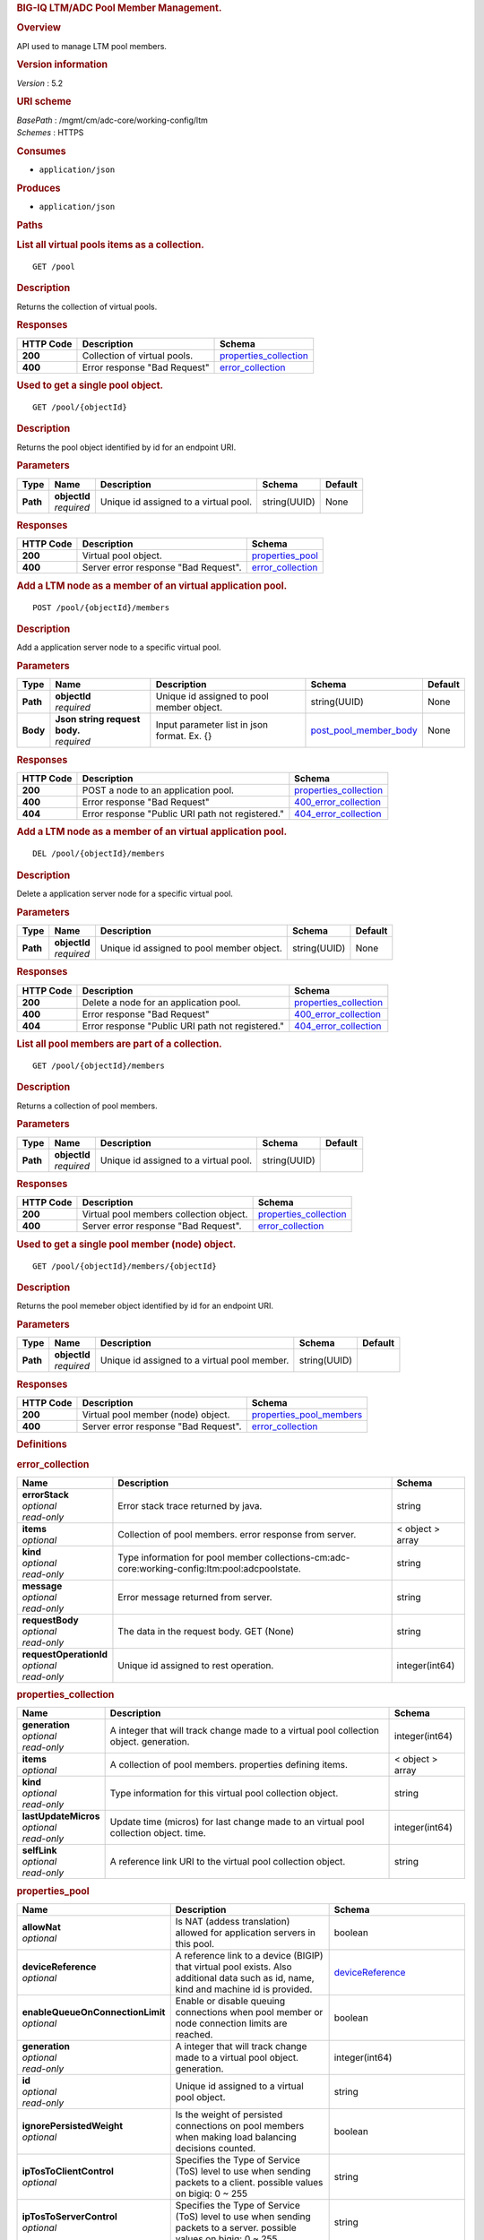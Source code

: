 .. raw:: html

   <div id="header">

.. rubric:: BIG-IQ LTM/ADC Pool Member Management.
   :name: big-iq-ltmadc-pool-member-management.

.. raw:: html

   </div>

.. raw:: html

   <div id="content">

.. raw:: html

   <div class="sect1">

.. rubric:: Overview
   :name: _overview

.. raw:: html

   <div class="sectionbody">

.. raw:: html

   <div class="paragraph">

API used to manage LTM pool members.

.. raw:: html

   </div>

.. raw:: html

   <div class="sect2">

.. rubric:: Version information
   :name: _version_information

.. raw:: html

   <div class="paragraph">

*Version* : 5.2

.. raw:: html

   </div>

.. raw:: html

   </div>

.. raw:: html

   <div class="sect2">

.. rubric:: URI scheme
   :name: _uri_scheme

.. raw:: html

   <div class="paragraph">

| *BasePath* : /mgmt/cm/adc-core/working-config/ltm
| *Schemes* : HTTPS

.. raw:: html

   </div>

.. raw:: html

   </div>

.. raw:: html

   <div class="sect2">

.. rubric:: Consumes
   :name: _consumes

.. raw:: html

   <div class="ulist">

-  ``application/json``

.. raw:: html

   </div>

.. raw:: html

   </div>

.. raw:: html

   <div class="sect2">

.. rubric:: Produces
   :name: _produces

.. raw:: html

   <div class="ulist">

-  ``application/json``

.. raw:: html

   </div>

.. raw:: html

   </div>

.. raw:: html

   </div>

.. raw:: html

   </div>

.. raw:: html

   <div class="sect1">

.. rubric:: Paths
   :name: _paths

.. raw:: html

   <div class="sectionbody">

.. raw:: html

   <div class="sect2">

.. rubric:: List all virtual pools items as a collection.
   :name: _pool_get

.. raw:: html

   <div class="literalblock">

.. raw:: html

   <div class="content">

::

    GET /pool

.. raw:: html

   </div>

.. raw:: html

   </div>

.. raw:: html

   <div class="sect3">

.. rubric:: Description
   :name: _description

.. raw:: html

   <div class="paragraph">

Returns the collection of virtual pools.

.. raw:: html

   </div>

.. raw:: html

   </div>

.. raw:: html

   <div class="sect3">

.. rubric:: Responses
   :name: _responses

+-------------+--------------------------------+--------------------------------------------------------+
| HTTP Code   | Description                    | Schema                                                 |
+=============+================================+========================================================+
| **200**     | Collection of virtual pools.   | `properties\_collection <#_properties_collection>`__   |
+-------------+--------------------------------+--------------------------------------------------------+
| **400**     | Error response "Bad Request"   | `error\_collection <#_error_collection>`__             |
+-------------+--------------------------------+--------------------------------------------------------+

.. raw:: html

   </div>

.. raw:: html

   </div>

.. raw:: html

   <div class="sect2">

.. rubric:: Used to get a single pool object.
   :name: _pool_objectid_get

.. raw:: html

   <div class="literalblock">

.. raw:: html

   <div class="content">

::

    GET /pool/{objectId}

.. raw:: html

   </div>

.. raw:: html

   </div>

.. raw:: html

   <div class="sect3">

.. rubric:: Description
   :name: _description_2

.. raw:: html

   <div class="paragraph">

Returns the pool object identified by id for an endpoint URI.

.. raw:: html

   </div>

.. raw:: html

   </div>

.. raw:: html

   <div class="sect3">

.. rubric:: Parameters
   :name: _parameters

+------------+------------------+-----------------------------------------+----------------+-----------+
| Type       | Name             | Description                             | Schema         | Default   |
+============+==================+=========================================+================+===========+
| **Path**   | | **objectId**   | Unique id assigned to a virtual pool.   | string(UUID)   | None      |
|            | | *required*     |                                         |                |           |
+------------+------------------+-----------------------------------------+----------------+-----------+

.. raw:: html

   </div>

.. raw:: html

   <div class="sect3">

.. rubric:: Responses
   :name: _responses_2

+-------------+----------------------------------------+----------------------------------------------+
| HTTP Code   | Description                            | Schema                                       |
+=============+========================================+==============================================+
| **200**     | Virtual pool object.                   | `properties\_pool <#_properties_pool>`__     |
+-------------+----------------------------------------+----------------------------------------------+
| **400**     | Server error response "Bad Request".   | `error\_collection <#_error_collection>`__   |
+-------------+----------------------------------------+----------------------------------------------+

.. raw:: html

   </div>

.. raw:: html

   </div>

.. raw:: html

   <div class="sect2">

.. rubric:: Add a LTM node as a member of an virtual application pool.
   :name: _pool_objectid_members_post

.. raw:: html

   <div class="literalblock">

.. raw:: html

   <div class="content">

::

    POST /pool/{objectId}/members

.. raw:: html

   </div>

.. raw:: html

   </div>

.. raw:: html

   <div class="sect3">

.. rubric:: Description
   :name: _description_3

.. raw:: html

   <div class="paragraph">

Add a application server node to a specific virtual pool.

.. raw:: html

   </div>

.. raw:: html

   </div>

.. raw:: html

   <div class="sect3">

.. rubric:: Parameters
   :name: _parameters_2

+------------+-----------------------------------+-----------------------------------------------+----------------------------------------------------------+-----------+
| Type       | Name                              | Description                                   | Schema                                                   | Default   |
+============+===================================+===============================================+==========================================================+===========+
| **Path**   | | **objectId**                    | Unique id assigned to pool member object.     | string(UUID)                                             | None      |
|            | | *required*                      |                                               |                                                          |           |
+------------+-----------------------------------+-----------------------------------------------+----------------------------------------------------------+-----------+
| **Body**   | | **Json string request body.**   | Input parameter list in json format. Ex. {}   | `post\_pool\_member\_body <#_post_pool_member_body>`__   | None      |
|            | | *required*                      |                                               |                                                          |           |
+------------+-----------------------------------+-----------------------------------------------+----------------------------------------------------------+-----------+

.. raw:: html

   </div>

.. raw:: html

   <div class="sect3">

.. rubric:: Responses
   :name: _responses_3

+-------------+----------------------------------------------------+--------------------------------------------------------+
| HTTP Code   | Description                                        | Schema                                                 |
+=============+====================================================+========================================================+
| **200**     | POST a node to an application pool.                | `properties\_collection <#_properties_collection>`__   |
+-------------+----------------------------------------------------+--------------------------------------------------------+
| **400**     | Error response "Bad Request"                       | `400\_error\_collection <#_400_error_collection>`__    |
+-------------+----------------------------------------------------+--------------------------------------------------------+
| **404**     | Error response "Public URI path not registered."   | `404\_error\_collection <#_404_error_collection>`__    |
+-------------+----------------------------------------------------+--------------------------------------------------------+

.. raw:: html

   </div>

.. raw:: html

   </div>

.. raw:: html

   <div class="sect2">

.. rubric:: Add a LTM node as a member of an virtual application pool.
   :name: _pool_objectid_members_post

.. raw:: html

   <div class="literalblock">

.. raw:: html

   <div class="content">

::

    DEL /pool/{objectId}/members

.. raw:: html

   </div>

.. raw:: html

   </div>

.. raw:: html

   <div class="sect3">

.. rubric:: Description
   :name: _description_4

.. raw:: html

   <div class="paragraph">

Delete a application server node for a specific virtual pool.

.. raw:: html

   </div>

.. raw:: html

   </div>

.. raw:: html

   <div class="sect3">

.. rubric:: Parameters
   :name: _parameters_3

+------------+------------------+---------------------------------------------+----------------+-----------+
| Type       | Name             | Description                                 | Schema         | Default   |
+============+==================+=============================================+================+===========+
| **Path**   | | **objectId**   | Unique id assigned to pool member object.   | string(UUID)   | None      |
|            | | *required*     |                                             |                |           |
+------------+------------------+---------------------------------------------+----------------+-----------+

.. raw:: html

   </div>

.. raw:: html

   <div class="sect3">

.. rubric:: Responses
   :name: _responses_4

+-------------+----------------------------------------------------+--------------------------------------------------------+
| HTTP Code   | Description                                        | Schema                                                 |
+=============+====================================================+========================================================+
| **200**     | Delete a node for an application pool.             | `properties\_collection <#_properties_collection>`__   |
+-------------+----------------------------------------------------+--------------------------------------------------------+
| **400**     | Error response "Bad Request"                       | `400\_error\_collection <#_400_error_collection>`__    |
+-------------+----------------------------------------------------+--------------------------------------------------------+
| **404**     | Error response "Public URI path not registered."   | `404\_error\_collection <#_404_error_collection>`__    |
+-------------+----------------------------------------------------+--------------------------------------------------------+

.. raw:: html

   </div>

.. raw:: html

   </div>

.. raw:: html

   <div class="sect2">

.. rubric:: List all pool members are part of a collection.
   :name: _pool_objectid_members_get

.. raw:: html

   <div class="literalblock">

.. raw:: html

   <div class="content">

::

    GET /pool/{objectId}/members

.. raw:: html

   </div>

.. raw:: html

   </div>

.. raw:: html

   <div class="sect3">

.. rubric:: Description
   :name: _description_5

.. raw:: html

   <div class="paragraph">

Returns a collection of pool members.

.. raw:: html

   </div>

.. raw:: html

   </div>

.. raw:: html

   <div class="sect3">

.. rubric:: Parameters
   :name: _parameters_4

+------------+------------------+-----------------------------------------+----------------+-----------+
| Type       | Name             | Description                             | Schema         | Default   |
+============+==================+=========================================+================+===========+
| **Path**   | | **objectId**   | Unique id assigned to a virtual pool.   | string(UUID)   |           |
|            | | *required*     |                                         |                |           |
+------------+------------------+-----------------------------------------+----------------+-----------+

.. raw:: html

   </div>

.. raw:: html

   <div class="sect3">

.. rubric:: Responses
   :name: _responses_5

+-------------+-------------------------------------------+--------------------------------------------------------+
| HTTP Code   | Description                               | Schema                                                 |
+=============+===========================================+========================================================+
| **200**     | Virtual pool members collection object.   | `properties\_collection <#_properties_collection>`__   |
+-------------+-------------------------------------------+--------------------------------------------------------+
| **400**     | Server error response "Bad Request".      | `error\_collection <#_error_collection>`__             |
+-------------+-------------------------------------------+--------------------------------------------------------+

.. raw:: html

   </div>

.. raw:: html

   </div>

.. raw:: html

   <div class="sect2">

.. rubric:: Used to get a single pool member (node) object.
   :name: _pool_objectid_members_objectid_get

.. raw:: html

   <div class="literalblock">

.. raw:: html

   <div class="content">

::

    GET /pool/{objectId}/members/{objectId}

.. raw:: html

   </div>

.. raw:: html

   </div>

.. raw:: html

   <div class="sect3">

.. rubric:: Description
   :name: _description_6

.. raw:: html

   <div class="paragraph">

Returns the pool memeber object identified by id for an endpoint URI.

.. raw:: html

   </div>

.. raw:: html

   </div>

.. raw:: html

   <div class="sect3">

.. rubric:: Parameters
   :name: _parameters_5

+------------+------------------+------------------------------------------------+----------------+-----------+
| Type       | Name             | Description                                    | Schema         | Default   |
+============+==================+================================================+================+===========+
| **Path**   | | **objectId**   | Unique id assigned to a virtual pool member.   | string(UUID)   |           |
|            | | *required*     |                                                |                |           |
+------------+------------------+------------------------------------------------+----------------+-----------+

.. raw:: html

   </div>

.. raw:: html

   <div class="sect3">

.. rubric:: Responses
   :name: _responses_6

+-------------+----------------------------------------+-------------------------------------------------------------+
| HTTP Code   | Description                            | Schema                                                      |
+=============+========================================+=============================================================+
| **200**     | Virtual pool member (node) object.     | `properties\_pool\_members <#_properties_pool_members>`__   |
+-------------+----------------------------------------+-------------------------------------------------------------+
| **400**     | Server error response "Bad Request".   | `error\_collection <#_error_collection>`__                  |
+-------------+----------------------------------------+-------------------------------------------------------------+

.. raw:: html

   </div>

.. raw:: html

   </div>

.. raw:: html

   </div>

.. raw:: html

   </div>

.. raw:: html

   <div class="sect1">

.. rubric:: Definitions
   :name: _definitions

.. raw:: html

   <div class="sectionbody">

.. raw:: html

   <div class="sect2">

.. rubric:: error\_collection
   :name: _error_collection

+----------------------------+--------------------------------------------------------------------------------------------------+--------------------+
| Name                       | Description                                                                                      | Schema             |
+============================+==================================================================================================+====================+
| | **errorStack**           | Error stack trace returned by java.                                                              | string             |
| | *optional*               |                                                                                                  |                    |
| | *read-only*              |                                                                                                  |                    |
+----------------------------+--------------------------------------------------------------------------------------------------+--------------------+
| | **items**                | Collection of pool members. error response from server.                                          | < object > array   |
| | *optional*               |                                                                                                  |                    |
+----------------------------+--------------------------------------------------------------------------------------------------+--------------------+
| | **kind**                 | Type information for pool member collections-cm:adc-core:working-config:ltm:pool:adcpoolstate.   | string             |
| | *optional*               |                                                                                                  |                    |
| | *read-only*              |                                                                                                  |                    |
+----------------------------+--------------------------------------------------------------------------------------------------+--------------------+
| | **message**              | Error message returned from server.                                                              | string             |
| | *optional*               |                                                                                                  |                    |
| | *read-only*              |                                                                                                  |                    |
+----------------------------+--------------------------------------------------------------------------------------------------+--------------------+
| | **requestBody**          | The data in the request body. GET (None)                                                         | string             |
| | *optional*               |                                                                                                  |                    |
| | *read-only*              |                                                                                                  |                    |
+----------------------------+--------------------------------------------------------------------------------------------------+--------------------+
| | **requestOperationId**   | Unique id assigned to rest operation.                                                            | integer(int64)     |
| | *optional*               |                                                                                                  |                    |
| | *read-only*              |                                                                                                  |                    |
+----------------------------+--------------------------------------------------------------------------------------------------+--------------------+

.. raw:: html

   </div>

.. raw:: html

   <div class="sect2">

.. rubric:: properties\_collection
   :name: _properties_collection

+--------------------------+------------------------------------------------------------------------------------------+--------------------+
| Name                     | Description                                                                              | Schema             |
+==========================+==========================================================================================+====================+
| | **generation**         | A integer that will track change made to a virtual pool collection object. generation.   | integer(int64)     |
| | *optional*             |                                                                                          |                    |
| | *read-only*            |                                                                                          |                    |
+--------------------------+------------------------------------------------------------------------------------------+--------------------+
| | **items**              | A collection of pool members. properties defining items.                                 | < object > array   |
| | *optional*             |                                                                                          |                    |
+--------------------------+------------------------------------------------------------------------------------------+--------------------+
| | **kind**               | Type information for this virtual pool collection object.                                | string             |
| | *optional*             |                                                                                          |                    |
| | *read-only*            |                                                                                          |                    |
+--------------------------+------------------------------------------------------------------------------------------+--------------------+
| | **lastUpdateMicros**   | Update time (micros) for last change made to an virtual pool collection object. time.    | integer(int64)     |
| | *optional*             |                                                                                          |                    |
| | *read-only*            |                                                                                          |                    |
+--------------------------+------------------------------------------------------------------------------------------+--------------------+
| | **selfLink**           | A reference link URI to the virtual pool collection object.                              | string             |
| | *optional*             |                                                                                          |                    |
| | *read-only*            |                                                                                          |                    |
+--------------------------+------------------------------------------------------------------------------------------+--------------------+

.. raw:: html

   </div>

.. raw:: html

   <div class="sect2">

.. rubric:: properties\_pool
   :name: _properties_pool

+--------------------------------------+--------------------------------------------------------------------------------------------------------------------------------------------------------------------------------------------------------------------------------------------------------------------------------------------------------------------------------------------------------------------------------------------------------------------------------------------------------------------------------------------------------------------------------+---------------------------------------------------------------------------------+
| Name                                 | Description                                                                                                                                                                                                                                                                                                                                                                                                                                                                                                                    | Schema                                                                          |
+======================================+================================================================================================================================================================================================================================================================================================================================================================================================================================================================================================================================+=================================================================================+
| | **allowNat**                       | Is NAT (addess translation) allowed for application servers in this pool.                                                                                                                                                                                                                                                                                                                                                                                                                                                      | boolean                                                                         |
| | *optional*                         |                                                                                                                                                                                                                                                                                                                                                                                                                                                                                                                                |                                                                                 |
+--------------------------------------+--------------------------------------------------------------------------------------------------------------------------------------------------------------------------------------------------------------------------------------------------------------------------------------------------------------------------------------------------------------------------------------------------------------------------------------------------------------------------------------------------------------------------------+---------------------------------------------------------------------------------+
| | **deviceReference**                | A reference link to a device (BIGIP) that virtual pool exists. Also additional data such as id, name, kind and machine id is provided.                                                                                                                                                                                                                                                                                                                                                                                         | `deviceReference <#_properties_pool_devicereference>`__                         |
| | *optional*                         |                                                                                                                                                                                                                                                                                                                                                                                                                                                                                                                                |                                                                                 |
+--------------------------------------+--------------------------------------------------------------------------------------------------------------------------------------------------------------------------------------------------------------------------------------------------------------------------------------------------------------------------------------------------------------------------------------------------------------------------------------------------------------------------------------------------------------------------------+---------------------------------------------------------------------------------+
| | **enableQueueOnConnectionLimit**   | Enable or disable queuing connections when pool member or node connection limits are reached.                                                                                                                                                                                                                                                                                                                                                                                                                                  | boolean                                                                         |
| | *optional*                         |                                                                                                                                                                                                                                                                                                                                                                                                                                                                                                                                |                                                                                 |
+--------------------------------------+--------------------------------------------------------------------------------------------------------------------------------------------------------------------------------------------------------------------------------------------------------------------------------------------------------------------------------------------------------------------------------------------------------------------------------------------------------------------------------------------------------------------------------+---------------------------------------------------------------------------------+
| | **generation**                     | A integer that will track change made to a virtual pool object. generation.                                                                                                                                                                                                                                                                                                                                                                                                                                                    | integer(int64)                                                                  |
| | *optional*                         |                                                                                                                                                                                                                                                                                                                                                                                                                                                                                                                                |                                                                                 |
| | *read-only*                        |                                                                                                                                                                                                                                                                                                                                                                                                                                                                                                                                |                                                                                 |
+--------------------------------------+--------------------------------------------------------------------------------------------------------------------------------------------------------------------------------------------------------------------------------------------------------------------------------------------------------------------------------------------------------------------------------------------------------------------------------------------------------------------------------------------------------------------------------+---------------------------------------------------------------------------------+
| | **id**                             | Unique id assigned to a virtual pool object.                                                                                                                                                                                                                                                                                                                                                                                                                                                                                   | string                                                                          |
| | *optional*                         |                                                                                                                                                                                                                                                                                                                                                                                                                                                                                                                                |                                                                                 |
| | *read-only*                        |                                                                                                                                                                                                                                                                                                                                                                                                                                                                                                                                |                                                                                 |
+--------------------------------------+--------------------------------------------------------------------------------------------------------------------------------------------------------------------------------------------------------------------------------------------------------------------------------------------------------------------------------------------------------------------------------------------------------------------------------------------------------------------------------------------------------------------------------+---------------------------------------------------------------------------------+
| | **ignorePersistedWeight**          | Is the weight of persisted connections on pool members when making load balancing decisions counted.                                                                                                                                                                                                                                                                                                                                                                                                                           | boolean                                                                         |
| | *optional*                         |                                                                                                                                                                                                                                                                                                                                                                                                                                                                                                                                |                                                                                 |
+--------------------------------------+--------------------------------------------------------------------------------------------------------------------------------------------------------------------------------------------------------------------------------------------------------------------------------------------------------------------------------------------------------------------------------------------------------------------------------------------------------------------------------------------------------------------------------+---------------------------------------------------------------------------------+
| | **ipTosToClientControl**           | Specifies the Type of Service (ToS) level to use when sending packets to a client. possible values on bigiq: 0 ~ 255                                                                                                                                                                                                                                                                                                                                                                                                           | string                                                                          |
| | *optional*                         |                                                                                                                                                                                                                                                                                                                                                                                                                                                                                                                                |                                                                                 |
+--------------------------------------+--------------------------------------------------------------------------------------------------------------------------------------------------------------------------------------------------------------------------------------------------------------------------------------------------------------------------------------------------------------------------------------------------------------------------------------------------------------------------------------------------------------------------------+---------------------------------------------------------------------------------+
| | **ipTosToServerControl**           | Specifies the Type of Service (ToS) level to use when sending packets to a server. possible values on bigiq: 0 ~ 255                                                                                                                                                                                                                                                                                                                                                                                                           | string                                                                          |
| | *optional*                         |                                                                                                                                                                                                                                                                                                                                                                                                                                                                                                                                |                                                                                 |
+--------------------------------------+--------------------------------------------------------------------------------------------------------------------------------------------------------------------------------------------------------------------------------------------------------------------------------------------------------------------------------------------------------------------------------------------------------------------------------------------------------------------------------------------------------------------------------+---------------------------------------------------------------------------------+
| | **kind**                           | Type information for this virtual pool object.                                                                                                                                                                                                                                                                                                                                                                                                                                                                                 | string                                                                          |
| | *optional*                         |                                                                                                                                                                                                                                                                                                                                                                                                                                                                                                                                |                                                                                 |
| | *read-only*                        |                                                                                                                                                                                                                                                                                                                                                                                                                                                                                                                                |                                                                                 |
+--------------------------------------+--------------------------------------------------------------------------------------------------------------------------------------------------------------------------------------------------------------------------------------------------------------------------------------------------------------------------------------------------------------------------------------------------------------------------------------------------------------------------------------------------------------------------------+---------------------------------------------------------------------------------+
| | **lastUpdateMicros**               | Update time (micros) for last change made to an virtual pool object. time.                                                                                                                                                                                                                                                                                                                                                                                                                                                     | integer(int64)                                                                  |
| | *optional*                         |                                                                                                                                                                                                                                                                                                                                                                                                                                                                                                                                |                                                                                 |
| | *read-only*                        |                                                                                                                                                                                                                                                                                                                                                                                                                                                                                                                                |                                                                                 |
+--------------------------------------+--------------------------------------------------------------------------------------------------------------------------------------------------------------------------------------------------------------------------------------------------------------------------------------------------------------------------------------------------------------------------------------------------------------------------------------------------------------------------------------------------------------------------------+---------------------------------------------------------------------------------+
| | **linkQosToClient**                | Specifies the Quality of Service (QoS) level to use when sending packets to a client. 0 ~ 7, 65535 (passthrough)                                                                                                                                                                                                                                                                                                                                                                                                               | integer                                                                         |
| | *optional*                         |                                                                                                                                                                                                                                                                                                                                                                                                                                                                                                                                |                                                                                 |
+--------------------------------------+--------------------------------------------------------------------------------------------------------------------------------------------------------------------------------------------------------------------------------------------------------------------------------------------------------------------------------------------------------------------------------------------------------------------------------------------------------------------------------------------------------------------------------+---------------------------------------------------------------------------------+
| | **linkQosToServer**                | Specifies the Quality of Service (QoS) level to use when sending packets to a server. 0 ~ 7, 65535 (passthrough)                                                                                                                                                                                                                                                                                                                                                                                                               | integer                                                                         |
| | *optional*                         |                                                                                                                                                                                                                                                                                                                                                                                                                                                                                                                                |                                                                                 |
+--------------------------------------+--------------------------------------------------------------------------------------------------------------------------------------------------------------------------------------------------------------------------------------------------------------------------------------------------------------------------------------------------------------------------------------------------------------------------------------------------------------------------------------------------------------------------------+---------------------------------------------------------------------------------+
| | **loadBalancingMode**              | Specifies the modes that the system uses to load balance name resolution requests among the members of this pool. dynamic-ratio-member, least-connections-member, observed-node, ratio-least-connections-node, round-robin, dynamic-ratio-node, least-connections-node, predictive-member, ratio-member, weighted-least-connections-member, fastest-app-response, least-sessions, predictive-node, ratio-node, weighted-least-connections-node, fastest-node, observed-member, ratio-least-connections-member, ratio-session   | string                                                                          |
| | *optional*                         |                                                                                                                                                                                                                                                                                                                                                                                                                                                                                                                                |                                                                                 |
+--------------------------------------+--------------------------------------------------------------------------------------------------------------------------------------------------------------------------------------------------------------------------------------------------------------------------------------------------------------------------------------------------------------------------------------------------------------------------------------------------------------------------------------------------------------------------------+---------------------------------------------------------------------------------+
| | **membersCollectionReference**     | Reference link to collection of pool members (nodes).                                                                                                                                                                                                                                                                                                                                                                                                                                                                          | `membersCollectionReference <#_properties_pool_memberscollectionreference>`__   |
| | *optional*                         |                                                                                                                                                                                                                                                                                                                                                                                                                                                                                                                                |                                                                                 |
+--------------------------------------+--------------------------------------------------------------------------------------------------------------------------------------------------------------------------------------------------------------------------------------------------------------------------------------------------------------------------------------------------------------------------------------------------------------------------------------------------------------------------------------------------------------------------------+---------------------------------------------------------------------------------+
| | **minActiveMembers**               | Specifies the minimum number of members that must be up for traffic to be confined to a priority group when using priority-based activation.                                                                                                                                                                                                                                                                                                                                                                                   | integer                                                                         |
| | *optional*                         |                                                                                                                                                                                                                                                                                                                                                                                                                                                                                                                                |                                                                                 |
+--------------------------------------+--------------------------------------------------------------------------------------------------------------------------------------------------------------------------------------------------------------------------------------------------------------------------------------------------------------------------------------------------------------------------------------------------------------------------------------------------------------------------------------------------------------------------------+---------------------------------------------------------------------------------+
| | **name**                           | Name of virtual pool.                                                                                                                                                                                                                                                                                                                                                                                                                                                                                                          | string                                                                          |
| | *optional*                         |                                                                                                                                                                                                                                                                                                                                                                                                                                                                                                                                |                                                                                 |
+--------------------------------------+--------------------------------------------------------------------------------------------------------------------------------------------------------------------------------------------------------------------------------------------------------------------------------------------------------------------------------------------------------------------------------------------------------------------------------------------------------------------------------------------------------------------------------+---------------------------------------------------------------------------------+
| | **partition**                      | Partition location that pool and members are located. default Common                                                                                                                                                                                                                                                                                                                                                                                                                                                           | string                                                                          |
| | *optional*                         |                                                                                                                                                                                                                                                                                                                                                                                                                                                                                                                                |                                                                                 |
+--------------------------------------+--------------------------------------------------------------------------------------------------------------------------------------------------------------------------------------------------------------------------------------------------------------------------------------------------------------------------------------------------------------------------------------------------------------------------------------------------------------------------------------------------------------------------------+---------------------------------------------------------------------------------+
| | **queueDepthLimit**                | Specifies the maximum number of connections that may simultaneously be queued to go to any member of this pool.                                                                                                                                                                                                                                                                                                                                                                                                                | integer                                                                         |
| | *optional*                         |                                                                                                                                                                                                                                                                                                                                                                                                                                                                                                                                |                                                                                 |
+--------------------------------------+--------------------------------------------------------------------------------------------------------------------------------------------------------------------------------------------------------------------------------------------------------------------------------------------------------------------------------------------------------------------------------------------------------------------------------------------------------------------------------------------------------------------------------+---------------------------------------------------------------------------------+
| | **queueTimeLimit**                 | Specifies the maximum time, in milliseconds, a connection will remain enqueued. When unset, there is no limit.                                                                                                                                                                                                                                                                                                                                                                                                                 | integer                                                                         |
| | *optional*                         |                                                                                                                                                                                                                                                                                                                                                                                                                                                                                                                                |                                                                                 |
+--------------------------------------+--------------------------------------------------------------------------------------------------------------------------------------------------------------------------------------------------------------------------------------------------------------------------------------------------------------------------------------------------------------------------------------------------------------------------------------------------------------------------------------------------------------------------------+---------------------------------------------------------------------------------+
| | **reselectTries**                  | Specifies the number of times the system tries to contact a pool member after a passive failure.                                                                                                                                                                                                                                                                                                                                                                                                                               | integer                                                                         |
| | *optional*                         |                                                                                                                                                                                                                                                                                                                                                                                                                                                                                                                                |                                                                                 |
+--------------------------------------+--------------------------------------------------------------------------------------------------------------------------------------------------------------------------------------------------------------------------------------------------------------------------------------------------------------------------------------------------------------------------------------------------------------------------------------------------------------------------------------------------------------------------------+---------------------------------------------------------------------------------+
| | **selfLink**                       | A reference link URI to the virtual pool object.                                                                                                                                                                                                                                                                                                                                                                                                                                                                               | string                                                                          |
| | *optional*                         |                                                                                                                                                                                                                                                                                                                                                                                                                                                                                                                                |                                                                                 |
| | *read-only*                        |                                                                                                                                                                                                                                                                                                                                                                                                                                                                                                                                |                                                                                 |
+--------------------------------------+--------------------------------------------------------------------------------------------------------------------------------------------------------------------------------------------------------------------------------------------------------------------------------------------------------------------------------------------------------------------------------------------------------------------------------------------------------------------------------------------------------------------------------+---------------------------------------------------------------------------------+
| | **serviceDownAction**              | Specifies the action to take if the service specified in the pool is marked down. The default value is none.                                                                                                                                                                                                                                                                                                                                                                                                                   | string                                                                          |
| | *optional*                         |                                                                                                                                                                                                                                                                                                                                                                                                                                                                                                                                |                                                                                 |
+--------------------------------------+--------------------------------------------------------------------------------------------------------------------------------------------------------------------------------------------------------------------------------------------------------------------------------------------------------------------------------------------------------------------------------------------------------------------------------------------------------------------------------------------------------------------------------+---------------------------------------------------------------------------------+
| | **slowRampTime**                   | Specifies, in seconds, the ramp time for the pool. This provides the ability to cause a pool member that has just been enabled, or marked up, to receive proportionally less traffic than other members in the pool.                                                                                                                                                                                                                                                                                                           | integer                                                                         |
| | *optional*                         |                                                                                                                                                                                                                                                                                                                                                                                                                                                                                                                                |                                                                                 |
+--------------------------------------+--------------------------------------------------------------------------------------------------------------------------------------------------------------------------------------------------------------------------------------------------------------------------------------------------------------------------------------------------------------------------------------------------------------------------------------------------------------------------------------------------------------------------------+---------------------------------------------------------------------------------+

.. raw:: html

   <div id="_properties_pool_devicereference" class="paragraph">

**deviceReference**

.. raw:: html

   </div>

+-------------------+--------------------------------------------------------------------------------------------+----------+
| Name              | Description                                                                                | Schema   |
+===================+============================================================================================+==========+
| | **id**          | Unique id assigned to a device referenced by this object.                                  | string   |
| | *optional*      |                                                                                            |          |
+-------------------+--------------------------------------------------------------------------------------------+----------+
| | **kind**        | Type information for device. shared:resolver:device-groups:restdeviceresolverdevicestate   | string   |
| | *optional*      |                                                                                            |          |
+-------------------+--------------------------------------------------------------------------------------------+----------+
| | **link**        | Reference link to adc-core-allbigipDevices in shared resolver device-groups.               | string   |
| | *optional*      |                                                                                            |          |
+-------------------+--------------------------------------------------------------------------------------------+----------+
| | **machineId**   | Unique id assigned to the hardware device. If virtual could be the same as id object.      | string   |
| | *optional*      |                                                                                            |          |
+-------------------+--------------------------------------------------------------------------------------------+----------+
| | **name**        | A name used to identify this device.                                                       | string   |
| | *optional*      |                                                                                            |          |
+-------------------+--------------------------------------------------------------------------------------------+----------+

.. raw:: html

   <div id="_properties_pool_memberscollectionreference"
   class="paragraph">

**membersCollectionReference**

.. raw:: html

   </div>

+-------------------------+-------------------------------------------------------------+-----------+
| Name                    | Description                                                 | Schema    |
+=========================+=============================================================+===========+
| | **isSubcollection**   | Does a sub-collection for this object exist. True / False   | boolean   |
| | *optional*            |                                                             |           |
+-------------------------+-------------------------------------------------------------+-----------+
| | **link**              | Reference link to a collection of pool members.             | string    |
| | *optional*            |                                                             |           |
+-------------------------+-------------------------------------------------------------+-----------+

.. raw:: html

   </div>

.. raw:: html

   <div class="sect2">

.. rubric:: properties\_pool\_members
   :name: _properties_pool_members

+--------------------------+--------------------------------------------------------------------------------------------------------------------+---------------------------------------------------------------+
| Name                     | Description                                                                                                        | Schema                                                        |
+==========================+====================================================================================================================+===============================================================+
| | **connectionLimit**    | Number of connection allowed for pool member.                                                                      | integer                                                       |
| | *optional*             |                                                                                                                    |                                                               |
+--------------------------+--------------------------------------------------------------------------------------------------------------------+---------------------------------------------------------------+
| | **generation**         | A integer that will track change made to a virtual pool member object. generation.                                 | integer(int64)                                                |
| | *optional*             |                                                                                                                    |                                                               |
| | *read-only*            |                                                                                                                    |                                                               |
+--------------------------+--------------------------------------------------------------------------------------------------------------------+---------------------------------------------------------------+
| | **id**                 | Unique id assigned to a virtual pool collection object.                                                            | string                                                        |
| | *optional*             |                                                                                                                    |                                                               |
| | *read-only*            |                                                                                                                    |                                                               |
+--------------------------+--------------------------------------------------------------------------------------------------------------------+---------------------------------------------------------------+
| | **kind**               | Type information for this virtual pool member object.                                                              | string                                                        |
| | *optional*             |                                                                                                                    |                                                               |
| | *read-only*            |                                                                                                                    |                                                               |
+--------------------------+--------------------------------------------------------------------------------------------------------------------+---------------------------------------------------------------+
| | **lastUpdateMicros**   | Update time (micros) for last change made to an virtual pool member object. time.                                  | integer(int64)                                                |
| | *optional*             |                                                                                                                    |                                                               |
| | *read-only*            |                                                                                                                    |                                                               |
+--------------------------+--------------------------------------------------------------------------------------------------------------------+---------------------------------------------------------------+
| | **name**               | Name of pool member.                                                                                               | string                                                        |
| | *optional*             |                                                                                                                    |                                                               |
+--------------------------+--------------------------------------------------------------------------------------------------------------------+---------------------------------------------------------------+
| | **nodeReference**      | Reference link to ltm nodes.                                                                                       | `nodeReference <#_properties_pool_members_nodereference>`__   |
| | *optional*             |                                                                                                                    |                                                               |
+--------------------------+--------------------------------------------------------------------------------------------------------------------+---------------------------------------------------------------+
| | **partition**          | Partition location that pool and members are located. default Common                                               | string                                                        |
| | *optional*             |                                                                                                                    |                                                               |
+--------------------------+--------------------------------------------------------------------------------------------------------------------+---------------------------------------------------------------+
| | **port**               | Port used for application connect.                                                                                 | integer                                                       |
| | *optional*             |                                                                                                                    |                                                               |
+--------------------------+--------------------------------------------------------------------------------------------------------------------+---------------------------------------------------------------+
| | **priortyGroup**       | Specifies the priority group within the pool for this pool member.                                                 | integer                                                       |
| | *optional*             |                                                                                                                    |                                                               |
+--------------------------+--------------------------------------------------------------------------------------------------------------------+---------------------------------------------------------------+
| | **rateLimit**          | Specifies the maximum number of connections per second allowed for a pool member. The default value is 'disabled   | string                                                        |
| | *optional*             |                                                                                                                    |                                                               |
+--------------------------+--------------------------------------------------------------------------------------------------------------------+---------------------------------------------------------------+
| | **ratio**              | Specifies the ratio weight that you want to assign to the pool member. The default value is 1.                     | integer                                                       |
| | *optional*             |                                                                                                                    |                                                               |
+--------------------------+--------------------------------------------------------------------------------------------------------------------+---------------------------------------------------------------+
| | **selfLink**           | A reference link URI to the virtual pool member object.                                                            | string                                                        |
| | *optional*             |                                                                                                                    |                                                               |
| | *read-only*            |                                                                                                                    |                                                               |
+--------------------------+--------------------------------------------------------------------------------------------------------------------+---------------------------------------------------------------+
| | **sessionConfig**      | Enables or disables the node for new sessions. The default value is user-enabled.                                  | string                                                        |
| | *optional*             |                                                                                                                    |                                                               |
+--------------------------+--------------------------------------------------------------------------------------------------------------------+---------------------------------------------------------------+

.. raw:: html

   <div id="_properties_pool_members_nodereference" class="paragraph">

**nodeReference**

.. raw:: html

   </div>

+----------------+-----------------------------------------------------------------+----------+
| Name           | Description                                                     | Schema   |
+================+=================================================================+==========+
| | **link**     | Reference link to node specific to pool member configuration.   | string   |
| | *optional*   |                                                                 |          |
+----------------+-----------------------------------------------------------------+----------+

.. raw:: html

   </div>

.. raw:: html

   <div class="sect2">

.. rubric:: post\_pool\_member\_body
   :name: _post_pool_member_body

+-----------------------+---------------------------------------------------------------+-----------+
| Name                  | Description                                                   | Schema    |
+=======================+===============================================================+===========+
| | **partition**       | Partition where this application node lives. default Common   | string    |
| | *required*          |                                                               |           |
+-----------------------+---------------------------------------------------------------+-----------+
| | **name**            | Name of application node.                                     | string    |
| | *required*          |                                                               |           |
+-----------------------+---------------------------------------------------------------+-----------+
| | **port**            | Port to request connection to node.                           | integer   |
| | *required*          |                                                               |           |
+-----------------------+---------------------------------------------------------------+-----------+
| | **nodeReference**   | Reference link to application node.                           | string    |
| | *required*          |                                                               |           |
+-----------------------+---------------------------------------------------------------+-----------+

.. raw:: html

   </div>

.. raw:: html

   </div>

.. raw:: html

   </div>

.. raw:: html

   </div>

.. raw:: html

   <div id="footer">

.. raw:: html

   <div id="footer-text">

Last updated 2016-12-07 16:37:03 EST

.. raw:: html

   </div>

.. raw:: html

   </div>
